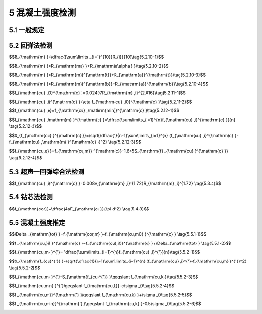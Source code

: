 5 混凝土强度检测
==============================

.. raw:: html

  <h2 id="test111">5 混凝土强度检测</h2>


5.1 一般规定
--------------------------------------  

.. raw:: html

 <p style="text-align:justify "><a href="#id5.1.1"> 5.1.1</a> <span id="id5.1.1"> 检测混凝土结构中混凝土抗压强度，宜采用间接法中的非破损的回弹法或超声一回弹综合法，必要时可采用直接测定抗压强度的微破损钻芯法。</span></p>
 <p style="text-align:justify "><a href="#id5.1.2"> 5.1.2</a> <span id="id5.1.2"> 测区或钻芯位置应布置在混凝土结构的无缺陷、无损伤且具有代表性的部位；当混凝土结构存在缺陷、损伤或性能劣化现象时，检测报告应予以描述。</span></p>
 <p style="text-align:justify "><a href="#id5.1.3"> 5.1.3</a> <span id="id5.1.3"> 在用回弹法或超声一回弹综合法检测混凝土强度时，应按附录 规定的方法预先建立专用或区域的结构混凝土强度与回弹值之间的测强曲线，或结构混凝土强度与回弹值、混凝土声速值之间的测强曲线，计算结构混凝土强度代表值；当无专用或区域的测强曲线时，可采用本规程的测强曲线计算结构混凝土强度代表值。</span></p>

5.2 回弹法检测
--------------------------------------  

.. raw:: html

 <p style="text-align:justify "><a href="#id5.2.1"> 5.2.1</a> <span id="id5.2.1"> 回弹仪检测混凝土强度不得用于表层或内部质量有明显差异的混凝土结构或构件。</span></p>
 <p style="text-align:justify "><a href="#id5.2.2"> 5.2.2</a> <span id="id5.2.2"> 回弹仪的选择应符合下列规定：</span></p>
 <ol>
  <li>标称能量为 2.207J 混凝土回弹仪，适用于混凝土强度范围为（10~60）MPa;</li>
  <li>标称能量为 4.5J 混凝土回弹仪，适用于混凝土强度范围为（50~100）MPa</li>
 </ol>
 <p style="text-align:justify "><a href="#id5.2.3"> 5.2.3</a> <span id="id5.2.3"> 在洛氏硬度HRC为60±2的钢砧上，标称能量为2.207J混凝土回弹仪的率定值应为80±2；标称能量为4.5J混凝土回弹仪的率定值应为88±20。</span></p>
 <p style="text-align:justify "><a href="#id5.2.4"> 5.2.4</a> <span id="id5.2.4"> 弹击拉簧应处于自由状态，在弹击锤与弹击杆碰撞瞬间，弹击锤起跳点应位于指针指示刻度尺的零点处。</span></p>
 <p style="text-align:justify "><a href="#id5.2.5"> 5.2.5</a> <span id="id5.2.5"> 回弹仪使用时的环境温度应为（-4~40）℃。</span></p>
 <p style="text-align:justify "><a href="#id5.2.6"> 5.2.6</a> <span id="id5.2.6"> 回弹仪在检测前后，均应按照附录 进行率定试验，并应符合<a href="#id5.2.3">第5.2.3条</a>和<a href="#id5.2.4">第5.2.4条</a>的规定。</span></p>
 <p style="text-align:justify "><a href="#id5.2.7"> 5.2.7</a> <span id="id5.2.7"> 测区的技术要求应符合下列规定。</span></p>
 <p style="text-align:justify "><a href="#id5.2.7.1"> 5.2.7.1</a> <span id="id5.2.7.1"> 每个样本测区数不应少于 个，相邻两测区的间距不宜大于2 m ，靠近构件端部或施工缝边缘的测区距离构件端部或施工缝边缘不宜大于0.5 m 且不宜小于0.2 m。</span></p>
 <p style="text-align:justify "><a href="#id5.2.7.2"> 5.2.7.2</a> <span id="id5.2.7.2"> 测区宜选在使回弹仪处于水平方向的混凝土浇筑侧面。当不能满足这一要求时，可使回弹仪处于非水平方向的混凝土浇筑侧面、表面或底面。</span></p>
 <p style="text-align:justify "><a href="#id5.2.7.3"> 5.2.7.3</a> <span id="id5.2.7.3"> 每个测区宜选在样本的两个对称或相邻可测试表面上，也可选在一个可测试面上，均匀分布。</span></p>
 <p style="text-align:justify "><a href="#id5.2.7.4"> 5.2.7.4</a> <span id="id5.2.7.4"> 测区的面积不宜大于0.04 m<sup>2</sup> ，并能容纳8个或16个测点，见<a href="#fig5.2.7">图5.2.7</a>。</span></p>
 
  <div align="center"><img id="fig5.2.7" src="./_static/fig/5.2.7.png" alt="Picture" width="400px"></div>
  <p style="color: dimgray;text-align: center;">图 5.2.7 测区和测点示意图<br/>(a ）对测法；（b）平测法</br>1-混凝土表面；2-测区；3-测点</p>
  <script type="text/javascript">var viewer = new Viewer(document.getElementById('fig5.2.7'));</script>
 
 <p style="text-align:justify "><a href="#id5.2.7.5"> 5.2.7.5</a> <span id="id5.2.7.5"> 测区表面应为混凝土原浆面，并应清洁、平整、干燥，不应有疏松层、浮浆、油垢、粉刷层、蜂窝以及麻面等表观缺陷。</span></p>
 <p style="text-align:justify "><a href="#id5.2.7.6"> 5.2.7.6</a> <span id="id5.2.7.6"> 测区应标有清晰的编号，并宜在记录纸上绘制测区布置示意图和描述外观质量情况。</span></p>
 <p style="text-align:justify "><a href="#id5.2.8"> 5.2.8</a> <span id="id5.2.8"> 回弹值测量应符合下列规定。</span></p> 
 <p style="text-align:justify "><a href="#id5.2.8.1"> 5.2.8.1</a> <span id="id5.2.8.1"> 测点宜在测区范围内均匀分布，相邻两测点的净距不宜小于20 mm ；测点距外露钢筋、预埋件的距离不宜小于30 mm。</span></p>
 <p style="text-align:justify "><a href="#id5.2.8.2"> 5.2.8.2</a> <span id="id5.2.8.2"> 测点不应在气孔或外露石子上，同一测点只应弹击一次。</span></p>
 <p style="text-align:justify "><a href="#id5.2.8.3"> 5.2.8.3</a> <span id="id5.2.8.3"> 回弹仪的轴线应始终垂直于结构或构件的混凝土检测面，缓慢均匀施压，不宜用力过猛或冲击，准确读数，快速复位。</span></p>
 <p style="text-align:justify "><a href="#id5.2.8.4"> 5.2.8.4</a> <span id="id5.2.8.4"> 每一测点的回弹值读数应估读至1。</span></p>
 <p style="text-align:justify "><a href="#id5.2.9"> 5.2.9</a> <span id="id5.2.9"> 碳化深度测定应符合下列规定。</span></p>
 <p style="text-align:justify "><a href="#id5.2.9.1"> 5.2.9.1</a> <span id="id5.2.9.1"> 回弹值测量完毕后，应在有代表性的测区上测量碳化深度值，测点数不应少于3个，并分布在不同测区。</span></p>
 <p style="text-align:justify "><a href="#id5.2.9.2"> 5.2.9.2</a> <span id="id5.2.9.2"> 碳化深度值测量，可采用电动冲击锤及钻芯机等工具在测区表面形成直径约15 mm的孔洞，其深度应大于混凝土的碳化深度。孔洞中的粉末和碎屑应清理干净，并不得用水擦洗。</span></p>
 <p style="text-align:justify "><a href="#id5.2.9.3"> 5.2.9.3</a> <span id="id5.2.9.3"> 应采用浓度为1%~2%的盼歌酒精溶液滴在孔洞内壁的边缘处，当已碳化与未碳化界线清晰时，再用深度测量工具测量已碳化与未碳化混凝土交界面处到混凝土表面的垂直距离。测量3次，每次读数应精确至0.25 mm ，取其平均值为一个测点的碳化深度值，并应精确至0.5 mm 。所有测点的碳化值的平均值为该样本每测区的碳化深度值，并应精确至0.5 mm。当碳化深度值极差大于2.0 mm时，应在每一测区测量碳化深度值。</span></p>
 <p style="text-align:justify "><a href="#id5.2.10"> 5.2.10</a> <span id="id5.2.10"> 回弹值计算应符合下列规定。</span></p>
 <p style="text-align:justify "><a href="#id5.2.10.1"> 5.2.10.1</a> <span id="id5.2.10.1"> 测区回弹值应以回弹仪水平方向混凝土浇筑侧面的测试值为基准。</span></p>
 <p style="text-align:justify "><a href="#id5.2.10.2"> 5.2.10.2</a> <span id="id5.2.10.2"> 计算测区回弹代表值时，应从该测区的16个回弹测点值中剔除3个最大值和3个最小值，用其余的10个回弹值按<a href="#ideq5.2.10.1">式(5.2.10-1)</a><span id="ideq5.2.10.1">计算测区回弹代表值。</span></p>


$$R_{\\mathrm{m} }=\\dfrac{{\\sum\\limits _{i=1}^{10}}R_{i}}{10}\\tag{5.2.10-1}$$

.. raw:: html

 <table border="0" style="font-family:times new roman" id="gongshi">
 <tr>
 <td width="50px" align='center' id="eqzs">式中</td>
 <td width="30px" align='left' id="eqzs"><i>R</i><sub>m</sub></td>
 <td width="40px" align='left' id="eqzs">——</td>
 <td id="eqzs">测区回弹代表值，精确至0.1；</td>
 </tr>
 <tr>
 <td id="eqzs"> </td>
 <td id="eqzs"><i>R</i><sub>m</sub></td>
 <td id="eqzs">——</td>
 <td id="eqzs">第<i>i</i>个测点的回弹值。</td>
 </tr>
 </table>
 <p></p>



 <p style="text-align:justify "><a href="#id5.2.10.3"> 5.2.10.3</a> <span id="id5.2.10.3"> 当回弹仪在非水平方向检测混凝土浇筑侧面时，应按<a href="#ideq5.2.10.2">式(5.2.10-2)</a><span id="ideq5.2.10.2">换算成水平方向检测混凝土浇筑侧面回弹代表值。</span></p>


$$R_{\\mathrm{m} }=R_{\\mathrm{ma} }+R_{\\mathrm{a\\alpha } }\\tag{5.2.10-2}$$

.. raw:: html

 <table border="0" style="font-family:times new roman" id="gongshi">
 <tr>
 <td width="50px" align='center' id="eqzs">式中</td>
 <td width="30px" align='left' id="eqzs"><i>R</i><sub>m</sub></td>
 <td width="40px" align='left' id="eqzs">——</td>
 <td id="eqzs">测区回弹代表值，精确至0.1；</td>
 </tr>
 <tr>
 <td id="eqzs"> </td>
 <td id="eqzs"><i>R</i><sub>ma</sub></td>
 <td id="eqzs">——</td>
 <td id="eqzs">非水平方向检测时测区回弹代表值，精确至0.1；</td>
 </tr>
 <tr>
 <td id="eqzs"> </td>
 <td id="eqzs"><i>R</i><sub>aα</sub></td>
 <td id="eqzs">——</td>
 <td id="eqzs">非水平方向检测时回弹值修正值，按附录E的规定采用。</td>
 </tr> 
 </table>
 <p></p>


 <p style="text-align:justify "><a href="#id5.2.10.4"> 5.2.10.4</a> <span id="id5.2.10.4"> 当回弹仪在水平方向检测混凝土浇筑表面和底面时，应按<a href="#ideq5.2.10.3">式(5.2.10-3)</a><span id="ideq5.2.10.3">或<a href="#ideq5.2.10.4">式(5.2.10-4)</a><span id="ideq5.2.10.4">换算成水平方向检测混凝土浇筑侧面回弹代表值。</span></p>
 
 
$$R_{\\mathrm{m} }=R_{\\mathrm{m}}^{\\mathrm{t}}+R_{\\mathrm{a}}^{\\mathrm{t}}\\tag{5.2.10-3}$$

$$R_{\\mathrm{m} }=R_{\\mathrm{m}}^{\\mathrm{b}}+R_{\\mathrm{a}}^{\\mathrm{b}}\\tag{5.2.10-4}$$

.. raw:: html

 <table border="0" style="font-family:times new roman" id="gongshi">
 <tr>
 <td width="50px" align='center' id="eqzs">式中</td>
 <td width="30px" align='left' id="eqzs"><i>R</i><sub>m</sub></td>
 <td width="40px" align='left' id="eqzs">——</td>
 <td id="eqzs">测区回弹代表值，精确至0.1；</td>
 </tr>
 <tr>
 <td id="eqzs"> </td>
 <td id="eqzs"><math xmlns="http://www.w3.org/1998/Math/MathML" ><msubsup><mi>R</mi><mrow><mrow><mi mathvariant="normal">m</mi></mrow></mrow><mrow><mrow><mi mathvariant="normal">t</mi></mrow></mrow></msubsup></math></td>
 <td id="eqzs">——</td>
 <td id="eqzs">水平方向检测混凝土浇筑表面时，测区回弹代表值，精确至0.1；</td>
 </tr>
 <tr>
 <td id="eqzs"> </td>
 <td id="eqzs"><math xmlns="http://www.w3.org/1998/Math/MathML" ><msubsup><mi>R</mi><mrow><mrow><mi mathvariant="normal">a</mi></mrow></mrow><mrow><mrow><mi mathvariant="normal">t</mi></mrow></mrow></msubsup></math></td>
 <td id="eqzs">——</td>
 <td id="eqzs">混凝土浇筑表面回弹值的修正值，按附录E的规定采用；</td>
 </tr> 
 <tr>
 <td id="eqzs"> </td>
 <td id="eqzs"><math xmlns="http://www.w3.org/1998/Math/MathML" ><msubsup><mi>R</mi><mrow><mrow><mi mathvariant="normal">m</mi></mrow></mrow><mrow><mrow><mi mathvariant="normal">b</mi></mrow></mrow></msubsup></math></td>
 <td id="eqzs">——</td>
 <td id="eqzs">水平方向检测混凝土浇筑底面时，测区回弹代表值，精确至 0.1；</td>
 </tr>
 <tr>
 <td id="eqzs"> </td>
 <td id="eqzs"><math xmlns="http://www.w3.org/1998/Math/MathML" ><msubsup><mi>R</mi><mrow><mrow><mi mathvariant="normal">a</mi></mrow></mrow><mrow><mrow><mi mathvariant="normal">b</mi></mrow></mrow></msubsup></math></td>
 <td id="eqzs">——</td>
 <td id="eqzs">混凝土浇筑底面回弹值的修正值，按附录E的规定采用。</td>
 </tr>  
 </table>
 <p></p> 
 
 
 <p style="text-align:justify "><a href="#id5.2.10.5"> 5.2.10.5</a> <span id="id5.2.10.5"> 当测试时回弹仪为非水平方向且测试面为非混凝土的浇筑侧面时，应先按<a href="#ideq5.2.10.2">式(5.2.10-2)</a><span id="ideq5.2.10.2">对回弹值进行角度修正，然后用角度修正后的回弹值按<a href="#ideq5.2.10.3">式(5.2.10-3)</a><span id="ideq5.2.10.3">或<a href="#ideq5.2.10.4">式(5.2.10-4)</a><span id="ideq5.2.10.4">再进行修正。</span></p> 
 <p style="text-align:justify "><a href="#id5.2.11"> 5.2.11</a> <span id="id5.2.11"> 混凝土强度代表值的确定应符合下列规定。</span></p>
 <p style="text-align:justify "><a href="#id5.2.11.1"> 5.2.11.1</a> <span id="id5.2.11.1"> 采用标称能量为2.207J 混凝土回弹仪时，混凝土强度代表值宜按<a href="#ideq5.2.11.1">式(5.2.11-1)</a><span id="ideq5.2.11.1">计算。</span></p>

$$f_{\\mathrm{cu} ,i0}^{\\mathrm{c} }=0.02497R_{\\mathrm{m} ,i}^{2.016}\\tag{5.2.11-1}$$

.. raw:: html

 <table border="0" style="font-family:times new roman" id="gongshi">
 <tr>
 <td width="50px" align='center' id="eqzs">式中</td>
 <td width="30px" align='left' id="eqzs"><math xmlns="http://www.w3.org/1998/Math/MathML" display="block"><msubsup><mi>f</mi><mrow><mrow><mi mathvariant="normal">c</mi><mi mathvariant="normal">u</mi><mo>,</mo><mi mathvariant="normal">i0</mi></mrow></mrow><mrow><mrow><mi mathvariant="normal">c</mi></mrow></mrow></msubsup></math></td>
 <td width="40px" align='left' id="eqzs">——</td>
 <td id="eqzs">第<i>i</i>测区混凝土强度代表值（MPa），精确至0.1 MPa；</td>
 </tr>
 <tr>
 <td id="eqzs"> </td>
 <td id="eqzs"><i>R</i><sub>m,i</sub></td>
 <td id="eqzs">——</td>
 <td id="eqzs">第<i>i</i>测区回弹代表值，精确至 0.1。</td>
 </tr>  
 </table>
 <p></p> 


 <p style="text-align:justify "><a href="#id5.2.11.2"> 5.2.11.2</a> <span id="id5.2.11.2"> 采用标称能量为2.207J混凝土回弹仪检测，当混凝土的碳化深度大于或等1.0 mm时，应按<a href="#ideq5.2.11.2">式(5.2.11-2)</a><span id="ideq5.2.11.2">进行混凝土强度代表值的碳化因素修正。</span></p> 

$$f_{\\mathrm{cu} ,i}^{\\mathrm{c} }=\\eta f_{\\mathrm{cu} ,i0}^{\\mathrm{c} }\\tag{5.2.11-2}$$

.. raw:: html

 <table border="0" style="font-family:times new roman" id="gongshi">
 <tr>
 <td width="50px" align='center' id="eqzs">式中</td>
 <td width="30px" align='left' id="eqzs"><math xmlns="http://www.w3.org/1998/Math/MathML" display="block"><msubsup><mi>f</mi><mrow><mrow><mi mathvariant="normal">c</mi><mi mathvariant="normal">u</mi><mo>,</mo><mi mathvariant="normal">i</mi></mrow></mrow><mrow><mrow><mi mathvariant="normal">c</mi></mrow></mrow></msubsup></math></td>
 <td width="40px" align='left' id="eqzs">——</td>
 <td id="eqzs">第<i>i</i>测区混凝土强度代表值（MPa），精确至0.1 MPa；</td>
 </tr>
 <tr>
 <td id="eqzs"> </td>
 <td id="eqzs"><i>η</i></td>
 <td id="eqzs">——</td>
 <td id="eqzs">碳化深度因素修正回弹法检测混凝土强度代表值的系数，按<a href="#B5.2.11">表5.2.11</a>规定采用。</td>
 </tr>  
 </table>
 <p></p> 

.. raw:: html

      <style>
     #biaoge {
         border: 2px solid black;
         border-collapse: collapse;
         margin-bottom:1px;
        
      }
      th, td {
         padding-top: 5px;
         padding-bottom:5px;
         padding-left:5px;
         padding-right:5px;
         border: 1px solid black;
         
      }
      #eqzs {
         border: 0px;
      }
      #dhbg {
        vertical-align: middle;
      }
     </style>

		<table id="biaoge" style="font-family:times new roman">

         <caption style="caption-side:top;text-align: center;color:black" ><b style="text-align:center"> <div id="B5.2.11">表5.2.11  η 值</b></caption>	
              
		    <tr>
		      <td  align="center" rowspan="2" id="dhbg" width="240px">构件</td>
				  <td  align="center" colspan="6">碳化深度（mm)</td>
          <!-- <td></td> -->
		      <!-- <td></td> -->
				  <!-- <td></td> -->
          <!-- <td></td> -->
				  <!-- <td></td> --> 
		    </tr>
		    <tr>
		      <!-- <td></td> -->
		      <td align="center"   id="dhbg"  width="110px" >1.0</td>
				  <td align="center"   id="dhbg"  width="110px" >2.0</td>
          <td align="center"   id="dhbg"  width="110px" >3.0</td>
          <td align="center"   id="dhbg"  width="110px" >4.0</td>
          <td align="center"   id="dhbg"  width="110px" >5.0</td>
          <td align="center"   id="dhbg"  width="110px" >≥6.0</td>  
		    </tr>
		    <tr>
		      <td align="center"   id="dhbg" >20.0~29.9</td>
		      <td align="center"   id="dhbg" >0.94</td>
				  <td align="center"   id="dhbg" >0.88</td>
          <td align="center"   id="dhbg" >0.82</td>
          <td align="center"   id="dhbg" >0.75</td>
          <td align="center"   id="dhbg" >0.73</td>
          <td align="center"   id="dhbg" >0.65</td>  
		    </tr>
		    <tr>
		      <td align="center"   id="dhbg" >30.0~39.9</td>
		      <td align="center"   id="dhbg" >0.93</td>
				  <td align="center"   id="dhbg" >0.86</td>
          <td align="center"   id="dhbg" >0.8</td>
          <td align="center"   id="dhbg" >0.73</td>
          <td align="center"   id="dhbg" >0.68</td>
          <td align="center"   id="dhbg" >0.6</td>  
		    </tr>
		    <tr>
		      <td align="center"   id="dhbg" >40.0~50.0</td>
		      <td align="center"   id="dhbg" >0.92</td>
				  <td align="center"   id="dhbg" >0.84</td>
          <td align="center"   id="dhbg" >0.78</td>
          <td align="center"   id="dhbg" >0.71</td>
          <td align="center"   id="dhbg" >0.65</td>
          <td align="center"   id="dhbg" >0.58</td>  
		    </tr>
		    <tr>
		      <td align="center"   id="dhbg" >10.0~19.9</td>
		      <td align="center"   id="dhbg" >0.95</td>
				  <td align="center"   id="dhbg" >0.9</td>
          <td align="center"   id="dhbg" >0.85</td>
          <td align="center"   id="dhbg" >0.8</td>
          <td align="center"   id="dhbg" >0.75</td>
          <td align="center"   id="dhbg" >0.7</td>  
		    </tr>
			
		</table>
 <p style="text-indent:2em;" ><font size="2">注：当碳化深度修约至0.5 mm的奇数倍时，应采用内插法查表。</font></p>
 <p style="text-align:justify "><a href="#id5.2.12"> 5.2.12</a> <span id="id5.2.12"> 混凝土强度推定值的确定应符合下列规定。</span></p>
 <p style="text-align:justify "><a href="#id5.2.12.1"> 5.2.12.1</a> <span id="id5.2.12.1"> 当检验批或单个样本的测区总数少于10个时，混凝土强度推定值应按<a href="#ideq5.2.12.1">式(5.2.12-1)</a><span id="ideq5.2.12.1">计算。</span></p>

$$f_{\\mathrm{cu} ,e}=f_{\\mathrm{cu} ,\\mathrm{min}}^{\\mathrm{c} }\\tag{5.2.12-1}$$

.. raw:: html

 <table border="0" style="font-family:times new roman" id="gongshi">
 <tr>
 <td width="50px" align='center' id="eqzs">式中</td>
 <td width="30px" align='left' id="eqzs"><math xmlns="http://www.w3.org/1998/Math/MathML" ><msub><mi>f</mi><mrow><mrow><mi mathvariant="normal">c</mi><mi mathvariant="normal">u</mi><mo>,</mo><mi mathvariant="normal">e</mi></mrow></mrow></msub></math></td>
 <td width="40px" align='left' id="eqzs">——</td>
 <td id="eqzs">检验批或单个样本混凝土强度推定值（MPa），精确至0.1 MPa；</td>
 </tr>
 <tr>
 <td id="eqzs"> </td>
 <td id="eqzs"><math xmlns="http://www.w3.org/1998/Math/MathML" ><msubsup><mi>f</mi><mrow><mrow><mi mathvariant="normal">c</mi><mi mathvariant="normal">u</mi><mo>,</mo><mi mathvariant="normal">m</mi><mi mathvariant="normal">i</mi><mi mathvariant="normal">n</mi></mrow></mrow><mrow><mrow><mi mathvariant="normal">c</mi></mrow></mrow></msubsup></math></td>
 <td id="eqzs">——</td>
 <td id="eqzs">混凝土强度代表值的最小值（MPa），精确至0.1 MPa。</td>
 </tr>  
 </table>
 <p></p> 


 <p style="text-align:justify "><a href="#id5.2.12.2"> 5.2.12.2</a> <span id="id5.2.12.2"> 当检验批或单个样本的测区总数不少于10个时，混凝土强度推定值应按下列公式计算：</span></p>

$$f_{\\mathrm{cu} ,\\mathrm{m} }^{\\mathrm{c} }=\\dfrac{\\sum\\limits_{i=1}^{n}f_{\\mathrm{cu} ,i}^{\\mathrm{c} }}{n} \\tag{5.2.12-2}$$

$$S_{f_{\\mathrm{cu} }^{\\mathrm{c} }}=\\sqrt{\\dfrac{1}{n-1}\\sum\\limits_{i=1}^{n} (f_{\\mathrm{cu} ,i}^{\\mathrm{c} }-f_{\\mathrm{cu} ,\\mathrm{m} }^{\\mathrm{c} })^2}  \\tag{5.2.12-3}$$

$$f_{\\mathrm{cu,e} }=f_{\\mathrm{cu,m}} ^{\\mathrm{c}}-1.645S_{\\mathrm{f} _{\\mathrm{cu} }^{\\mathrm{c} }}  \\tag{5.2.12-4}$$

.. raw:: html

 <table border="0" style="font-family:times new roman" id="gongshi">
 <tr>
 <td width="50px" align='center' id="eqzs">式中</td>
 <td width="30px" align='left' id="eqzs"><math xmlns="http://www.w3.org/1998/Math/MathML" ><msubsup><mi>f</mi><mrow><mrow><mi mathvariant="normal">c</mi><mi mathvariant="normal">u</mi><mo>,</mo><mi mathvariant="normal">m</mi></mrow></mrow><mrow><mrow><mi mathvariant="normal">c</mi></mrow></mrow></msubsup></math></td>
 <td width="40px" align='left' id="eqzs">——</td>
 <td id="eqzs">混凝土强度代表值的平均值（MPa），精确至0.1 MPa；</td>
 </tr>
 <tr>
 <td id="eqzs"> </td>
 <td id="eqzs"><i>n</i></td>
 <td id="eqzs">——</td>
 <td id="eqzs">测区数量（个）；</td>
 </tr> 
 <tr>
 <td id="eqzs"> </td>
 <td id="eqzs"><math xmlns="http://www.w3.org/1998/Math/MathML" display="block"><msubsup><mi>f</mi><mrow><mrow><mi mathvariant="normal">c</mi><mi mathvariant="normal">u</mi><mo>,</mo><mi mathvariant="normal">i</mi></mrow></mrow><mrow><mrow><mi mathvariant="normal">c</mi></mrow></mrow></msubsup></math></td>
 <td id="eqzs">——</td>
 <td id="eqzs">第<i>i</i>测区混凝土强度代表值（MPa），精确至0.1 MPa；</td>
 </tr>   
 <tr>
 <td id="eqzs"> </td>
 <td id="eqzs"><math xmlns="http://www.w3.org/1998/Math/MathML" ><msub><mi>S</mi><mrow><msubsup><mrow><mi mathvariant="normal">f</mi></mrow><mrow><mi mathvariant="normal">c</mi><mi mathvariant="normal">u</mi></mrow><mrow><mrow><mi mathvariant="normal">c</mi></mrow></mrow></msubsup></mrow></msub></math></td>
 <td id="eqzs">——</td>
 <td id="eqzs">混凝土强度代表值的标准差（MPa），精确至0.01 MPa ，取值不小于<i>σ</i><sub>0</sub>-2.0(MPa);；</td>
 </tr>
 <tr>
 <td id="eqzs"> </td>
 <td id="eqzs"><math xmlns="http://www.w3.org/1998/Math/MathML" ><msub><mi>f</mi><mrow><mrow><mi mathvariant="normal">c</mi><mi mathvariant="normal">u</mi><mo>,</mo><mi mathvariant="normal">e</mi></mrow></mrow></msub></math></td>
 <td id="eqzs">——</td>
 <td id="eqzs">检验批或单个样本混凝土强度推定值（MPa），精确至0.1 MPa。</td>
 </tr>
 </table>
 <p></p> 


 <p style="text-align:justify "><a href="#id5.2.12.3"> 5.2.12.3</a> <span id="id5.2.12.3"> 当测区混凝土强度代表值中出现小于10.0 MPa 时，混凝土强度推定值应小于10.0 MPa。</span></p>


5.3 超声一回弹综合法检测
--------------------------------------  

.. raw:: html

 <p style="text-align:justify "><a href="#id5.3.1"> 5.3.1</a> <span id="id5.3.1"> 超声一回弹综合法应用超声波检测仪和回弹仪，在所测样本的同一测区内，测得混凝土声速代表值和回弹代表值，推定混凝土强度。</span></p>
 <p style="text-align:justify "><a href="#id5.3.2"> 5.3.2</a> <span id="id5.3.2"> 超声一回弹综合法不宜用于检测因冻害、化学腐蚀及火灾等造成混凝土表面损伤和经超声波法检测判定混凝土均匀性不合格的混凝土。</span></p>
 <p style="text-align:justify "><a href="#id5.3.3"> 5.3.3</a> <span id="id5.3.3"> 测试步骤应符合下列规定。</span></p>
 <p style="text-align:justify "><a href="#id5.3.3.1"> 5.3.3.1</a> <span id="id5.3.3.1"> 测区应在检测均匀性合格的样本上选取。</span></p>
 <p style="text-align:justify "><a href="#id5.3.3.2"> 5.3.3.2</a> <span id="id5.3.3.2"> 测区表面应符合第 4. 1. 条的规定。</span></p>
 <p style="text-align:justify "><a href="#id5.3.3.3"> 5.3.3.3</a> <span id="id5.3.3.3"> 每个样本不应少于 个测区，测区宜布置在样本混凝土的浇筑侧面，测区宜选在样本的两个对称或相邻可测试表面上，均匀分布，相邻测区间距不宜大于2 m ，对测时测区面积宜为0.04 m<sup>2</sup> ，每个测区包括4个超声波测点和16个回弹值测点，见<a href="#fig5.3.3">图5.3.3</a>。</span></p>

   <div align="center"><img id="fig5.3.3" src="./_static/fig/5.3.3.png" alt="Picture" width="400px"></div>
  <p style="color: dimgray;text-align: center;">图 5.3.3 超声一回弹测点对测法布置示意图<br/>1-侧混凝土表面；2-测区；3-回弹测点；4-超声波测点</p>
  <script type="text/javascript">var viewer = new Viewer(document.getElementById('fig5.3.3'));</script>


 <p style="text-align:justify "><a href="#id5.3.3.4"> 5.3.3.4</a> <span id="id5.3.3.4"> 对每一测区，应先进行回弹测试，后进行超声测试。</span></p>
 <p style="text-align:justify "><a href="#id5.3.3.5"> 5.3.3.5</a> <span id="id5.3.3.5"> 同一测区声速代表值和回弹代表值应满足下列要求：</span></p>
  <ol>
  <li> 按第5.2节的要求进行回弹测试；</li>
  <li> 按第4.2节的要求进行超声测试；</li>
  <li> 4个超声波测点的声速平均值为该测区声速代表值；</li>
  <li> 回弹代表值按第5.2.10条规定的方法求得。</li>      
 </ol>

 <p style="text-align:justify "><a href="#id5.3.3.6"> 5.3.3.6</a> <span id="id5.3.3.6"> 计算样本混凝土强度时，非同一测区内的回弹值和声速值不得混用。</span></p>
 <p style="text-align:justify "><a href="#id5.3.4"> 5.3.4</a> <span id="id5.3.4"> 混凝土强度代表值的确定应符合下列规定。</span></p>
 <p style="text-align:justify "><a href="#id5.3.4.1"> 5.3.4.1</a> <span id="id5.3.4.1"> 采用标称能量为2.207J混凝土回弹仪时，混凝土强度代表值宜按<a href="#ideq5.3.4">式(5.3.4)</a><span id="ideq5.3.4">计算。</span></p>

$$f_{\\mathrm{cu} ,i}^{\\mathrm{c} }=0.008v_{\\mathrm{m} ,i}^{1.72}R_{\\mathrm{m} ,i}^{1.72} \\tag{5.3.4}$$



.. raw:: html

 <table border="0" style="font-family:times new roman" id="gongshi">
 <tr>
 <td width="50px" align='center' id="eqzs">式中</td>
 <td width="30px" align='left' id="eqzs"><math xmlns="http://www.w3.org/1998/Math/MathML"><msubsup><mi>f</mi><mrow><mrow><mi mathvariant="normal">c</mi><mi mathvariant="normal">u</mi></mrow><mo>,</mo><mi>i</mi></mrow><mrow><mrow><mi mathvariant="normal">c</mi></mrow></mrow></msubsup></math></td>
 <td width="40px" align='left' id="eqzs">——</td>
 <td id="eqzs">第<i>i</i>测区混凝土强度代表值（MPa），精确至0.1 MPa；</td>
 </tr>
 <tr>
 <td id="eqzs"> </td>
 <td id="eqzs"><i>v</i><sub>m,i</sub></td>
 <td id="eqzs">——</td>
 <td id="eqzs">第<i>i</i>测区超声波声速代表值（km/s），精确至0.01 km/s；</td>
 </tr>
 <tr>
 <td id="eqzs"> </td>
 <td id="eqzs"><i>R</i></td>
 <td id="eqzs">——</td>
 <td id="eqzs">第<i>i</i>测区回弹代表值，精确至0.1。</td>
 </tr> 
 </table>
 <p></p>


 <p style="text-align:justify "><a href="#id5.3.5"> 5.3.5</a> <span id="id5.3.5"> 混凝土强度推定值的确定应符合第 5.2.12 条的规定。</span></p>


5.4 钻芯法检测
--------------------------------------  

.. raw:: html

 <p style="text-align:justify "><a href="#id5.4.1"> 5.4.1</a> <span id="id5.4.1"> 钻芯法检测混凝土强度应通过在所测样本上钻取、混凝土芯样试件，直接测定混凝土抗压强度。</span></p>
 <p style="text-align:justify "><a href="#id5.4.2"> 5.4.2</a> <span id="id5.4.2"> 钻芯法采用的主要设备应符合下列规定。</span></p>
 <p style="text-align:justify "><a href="#id5.4.2.1"> 5.4.2.1</a> <span id="id5.4.2.1"> 钻芯机应具有足够的刚度、操作灵活、固定和移动方便，并有水冷却系统。钻芯机的维护可参照附录F的规定执行。</span></p>
 <p style="text-align:justify "><a href="#id5.4.2.2"> 5.4.2.2</a> <span id="id5.4.2.2"> 钻取芯样宜采用金刚石或人造金刚石薄壁钻头。钻头胎体应无肉眼可见的裂缝、缺边、少角、倾斜及喇叭口变形。钻头胎体对刚体的同心度偏差不应大于0.3 mm, 钻头的径向跳动不应大于1.5 mm ，钻头直径不宜小于粗骨料最大粒径的 倍。</span></p>
 <p style="text-align:justify "><a href="#id5.4.2.3"> 5.4.2.3</a> <span id="id5.4.2.3"> 锯切芯样宜选用双片自动式岩石切割机。切割机应具有冷却系统和牢固夹紧芯样的装置，配套使用的人造金刚石圆锯片有足够的刚度。</span></p>
 <p style="text-align:justify "><a href="#id5.4.2.4"> 5.4.2.4</a> <span id="id5.4.2.4"> 芯样宜用磨平机进行芯样端面加工，除应保证芯样的端面平整外，尚应保证芯样端面与芯样轴线垂直。</span></p>
 <p style="text-align:justify "><a href="#id5.4.2.5"> 5.4.2.5</a> <span id="id5.4.2.5"> 探测钢筋位置的仪器，应适用于现场操作，探测深度不应小于钢筋保护层厚度，探测位置的偏差不应大于±5 mm。</span></p> 
 <p style="text-align:justify "><a href="#id5.4.3"> 5.4.3</a> <span id="id5.4.3"> 芯样的钻取宜符合下列规定。</span></p>
 <p style="text-align:justify "><a href="#id5.4.3.1"> 5.4.3.1</a> <span id="id5.4.3.1"> 芯样宜在下列部位钻取：</span></p>
 <ol>
  <li>受力较小的部位；</li>
  <li>便于钻芯机安放与操作的部位；</li>
  <li>避开主筋、预埋件和管线的部位。</li>        
 </ol>
 <p style="text-align:justify "><a href="#id5.4.3.2"> 5.4.3.2</a> <span id="id5.4.3.2"> 钻取芯样宜按照附录F规定的步骤进行。</span></p>
 <p style="text-align:justify "><a href="#id5.4.3.3"> 5.4.3.3</a> <span id="id5.4.3.3"> 芯样钻取完毕后，应取出芯样，并应进行标记。芯样应用塑料制品包好或使用其他适当方法保护且运至试验室。</span></p>
 <p style="text-align:justify "><a href="#id5.4.3.4"> 5.4.3.4</a> <span id="id5.4.3.4"> 钻芯后留下的孔洞应及时进行修补。</span></p>
 <p style="text-align:justify "><a href="#id5.4.3.5"> 5.4.3.5</a> <span id="id5.4.3.5"> 钻芯操作应遵守国家有关安全生产和劳动保护的规定，并应遵守钻芯现场安全生产的有关规定。</span></p>
 <p style="text-align:justify "><a href="#id5.4.4"> 5.4.4</a> <span id="id5.4.4"> 芯样试件的加工应符合下列规定。</span></p>
 <p style="text-align:justify "><a href="#id5.4.4.1"> 5.4.4.1</a> <span id="id5.4.4.1"> 芯样试件的高度与直径之比宜为1.00。标准芯样试件宜为直径100 mm的混凝土圆柱体试件。</span></p>
 <p style="text-align:justify "><a href="#id5.4.4.2"> 5.4.4.2</a> <span id="id5.4.4.2"> 芯样试件内不宜含有钢筋，不能满足要求时，芯样试件应满足下列要求：</span></p>
  <ol>
  <li>标准芯样试件可含一根直径不大于22 mm的钢筋或二根直径小于10 mm的钢筋；</li>
  <li>直径小于100 mm的芯样试件最多可含一根直径小于10 mm的钢筋；</li>
  <li>芯样内的钢筋与芯样试件的轴线基本垂直并离开端面10 mm以上。</li>        
 </ol>
 <p style="text-align:justify "><a href="#id5.4.4.3"> 5.4.4.3</a> <span id="id5.4.4.3"> 锯切后的芯样试件上下两个端面宜用磨平机磨平。端面处理完毕的芯样试件应放至（20±2）℃的水中养护至试验龄期且48 h以上。</span></p>
 <p style="text-align:justify "><a href="#id5.4.4.4"> 5.4.4.4</a> <span id="id5.4.4.4"> 芯样试件尺寸的测量应符合下列规定：</span></p>
 <ol>
  <li>用游标卡尺测量芯样试件中部相互垂直的两个位置上的直径，取测量的算术平均值作为芯样试件的直径，精确至0.5 mm；</li>
  <li>用钢板尺测量与芯样试件轴线平行的两条母线的高度，取测量的算术平均值作为芯样试件的高度，精确至1.0 mm；</li>
  <li>用游标量角器测量芯样试件两个端面与母线的夹角，垂直度精确至0.1°；</li>     
  <li>用钢板尺或角尺紧靠在芯样试件端面上，再用塞尺测量钢板尺或角尺与芯样试件端面之间的缝隙确定平整度。</li>
 </ol>
 <p style="text-align:justify "><a href="#id5.4.4.5"> 5.4.4.5</a> <span id="id5.4.4.5"> 芯样试件尺寸偏差及外观质量应满足下列要求：</span></p>
 <ol>
  <li>芯样试件的实际高径比范围为0.95~1.05；</li>
  <li>直径100 mm芯样试件的直径允许偏差为±5 mm；</li>
  <li>沿芯样试件高度与其相垂直断面的任一直径与平均直径相差不大于2 mm;</li>     
  <li>芯样试件端面的不平整度在100 mm 长度内不大于0.1 mm；</li>
  <li>芯样试件端面与轴线的垂直度范围为（89~91）°；</li>
  <li>芯样没有裂缝或其他较大缺陷。</li>        
 </ol>
 <p style="text-align:justify "><a href="#id5.4.5"> 5.4.5</a> <span id="id5.4.5"> 按检测批进行检测时，在抽取的每个样本上至少应钻取一组芯样试件，每组芯样试件的直径和数量应符合<a href="#B5.4.5">表5.4.5</a>的规定。</span></p>
 
.. raw:: html

      <style>
     #biaoge {
         border: 2px solid black;
         border-collapse: collapse;
         margin-bottom:1px;
        
      }
      th, td {
         padding-top: 5px;
         padding-bottom:5px;
         padding-left:5px;
         padding-right:5px;
         border: 1px solid black;
         
      }
      #eqzs {
         border: 0px;
      }
      #dhbg {
        vertical-align: middle;
      }
     </style>

		<table id="biaoge" style="font-family:times new roman">

         <caption style="caption-side:top;text-align: center;color:black" ><b style="text-align:center"> <div id="B5.4.5">表5.4.5 单组芯样试件数量</b></caption>	
              
		    <tr>
		     <td  align="center" width="225px" id="dhbg">芯样直径（mm）</td>
         <td  align="center" width="225px" id="dhbg">100</td>
         <td  align="center" width="225px" id="dhbg">75~65</td>
         <td  align="center" width="225px" id="dhbg">60~50</td>
		    </tr>
		    <tr>
         <td align="center" >数量（个）</td>
         <td align="center" >1</td>
         <td align="center" >3</td>
         <td align="center" >5</td>         
		    </tr>
		</table>
  <p></p>  
 
 <p style="text-align:justify "><a href="#id5.4.6"> 5.4.6</a> <span id="id5.4.6"> 抗压强度试验应符合现行行业标准《水运工程混凝土试验规程》（JTJ 270）的有关规定。</span></p>
 <p style="text-align:justify "><a href="#id5.4.7"> 5.4.7</a> <span id="id5.4.7"> 检查破型后的芯样状态，当出现下列情况之一时，应剔除该芯样试件的试验结果：</span></p>

  <ol>
  <li>含有大于芯样直径1/2倍粒径的粗骨料；</li>
  <li>含有蜂窝和孔洞等缺陷；</li>
  <li>试件侧面出现斜向裂缝。</li>        
 </ol>

 <p style="text-align:justify "><a href="#id5.4.8"> 5.4.8</a> <span id="id5.4.8"> 抗压强度测试值应按<a href="#ideq5.4.8">式(5.4.8)</a><span id="ideq5.4.8">计算。</span></p>

$$f_{\\mathrm{cor}}=\\dfrac{4aF_{\\mathrm{c} }}{\\pi d^2} \\tag{5.4.8}$$

.. raw:: html

 <table border="0" style="font-family:times new roman" id="gongshi">
 <tr>
 <td width="50px" align='center' id="eqzs">式中</td>
 <td width="30px" align='left' id="eqzs"><i>f</i><sub>cor</sub></td>
 <td width="40px" align='left' id="eqzs">——</td>
 <td id="eqzs">样试件的抗压强度值（MPa），精确至0.1 MPa；</td>
 </tr>
 <tr>
 <td id="eqzs"> </td>
 <td id="eqzs"><i>a</i></td>
 <td id="eqzs">——</td>
 <td id="eqzs">系数，当芯样为标准芯样时，<i>a</i>=1；当芯样直径小于100 mm 时，<i>a</i>=1.12；</td>
 </tr>
 <tr>
 <td id="eqzs"> </td>
 <td id="eqzs"><i>F</i><sub>c</sub></td>
 <td id="eqzs">——</td>
 <td id="eqzs">芯样试件的抗压试验所测得的最大压力（kN），精确至1 kN；</td>
 </tr> 
 <tr>
 <td id="eqzs"> </td>
 <td id="eqzs"><i>d</i></td>
 <td id="eqzs">——</td>
 <td id="eqzs">芯样直径（mm），精确至0.5 mm。</td>
 </tr>  
 </table>
 <p></p>

 <p style="text-align:justify "><a href="#id5.4.9"> 5.4.9</a> <span id="id5.4.9"> 单组芯样混凝土强度代表值应按下列方法确定。</span></p>
 <p style="text-align:justify "><a href="#id5.4.9.1"> 5.4.9.1</a> <span id="id5.4.9.1"> 芯样直径100 mm的1个芯样，其测试值应为芯样混凝土强度代表值。</span></p> 
 <p style="text-align:justify "><a href="#id5.4.9.2"> 5.4.9.2</a> <span id="id5.4.9.2">芯样直径（75~65）mm的3个芯样，其芯样混凝土强度代表值应按下列方法确定：</span></p> 
 <ol>
  <li>以3个试件抗压强度测试值的算术平均值为芯样混凝土强度代表值；</li>
  <li>当3个试件抗压强度测试值中出现的最大值或最小值与中间值相差超过15%时，取中间值为芯样混凝土强度代表值；</li>
  <li>当3个试件抗压强度中出现的最大值和最小值与中间值相差均超过15%时，该组数据无效。</li>    
 </ol>
 <p style="text-align:justify "><a href="#id5.4.9.3"> 5.4.9.3</a> <span id="id5.4.9.3">芯样直径（60~50）mm的5个芯样，其芯样混凝土强度代表值应按下列步骤确定：</span></p>   
 <ol>
  <li>按附录G个试件抗压强度测试值进行异常数据的判别和处理；</li>
  <li>当无异常值时，以5个试件抗压强度测试值的算术平均值为芯样混凝土强度代表值；</li>
  <li>当异常值不多于2个时，以剩余试件抗压强度测试值的算术平均值为芯样强度代表值。</li>    
 </ol>
 <p style="text-align:justify "><a href="#id5.4.10"> 5.4.10</a> <span id="id5.4.10"> 当对单个样本检测时，在单个样本上钻取的芯样试件数量应至少是<a href="#B5.4.5">表5.4.5</a>规定数量的3倍，并取得单组芯样强度代表值。</span></p>

5.5 混凝土强度推定
--------------------------------------  

.. raw:: html

 <p style="text-align:justify "><a href="#id5.5.1"> 5.5.1</a> <span id="id5.5.1"> 回弹法或超声一回弹综合法检测混凝土强度的判定应符合下列规定。</span></p>
 <p style="text-align:justify "><a href="#id5.5.1.1"> 5.5.1.1</a> <span id="id5.5.1.1">以混凝土强度推定值进行合格评定，当推定值大于混凝土设计强度等级标准值时，可判为合格，反之，初步判为不合格。</span></p>
 <p style="text-align:justify "><a href="#id5.5.1.2"> 5.5.1.2</a> <span id="id5.5.1.2">按检测批检测时，当该批样本出现以下情况之一时，则该批样本应全部按单个样本检测和判定：</span></p>
  <ol>
  <li>当该批样本<math xmlns="http://www.w3.org/1998/Math/MathML"><msubsup><mi>f</mi><mrow><mrow><mi mathvariant="normal">c</mi><mi mathvariant="normal">u</mi><mo>,</mo><mi mathvariant="normal">m</mi></mrow></mrow><mrow><mrow><mi mathvariant="normal">c</mi></mrow></mrow></msubsup></math>小于25 MPa、<math xmlns="http://www.w3.org/1998/Math/MathML" ><msub><mi>S</mi><mrow><mrow><msubsup><mi mathvariant="normal">f</mi><mrow><mi mathvariant="normal">c</mi><mi mathvariant="normal">u</mi></mrow><mrow><mi mathvariant="normal">c</mi></mrow></msubsup></mrow></mrow></msub></math>大于4.5 MPa时；</li>
  <li>当该批样本<math xmlns="http://www.w3.org/1998/Math/MathML"><msubsup><mi>f</mi><mrow><mrow><mi mathvariant="normal">c</mi><mi mathvariant="normal">u</mi><mo>,</mo><mi mathvariant="normal">m</mi></mrow></mrow><mrow><mrow><mi mathvariant="normal">c</mi></mrow></mrow></msubsup></math>不小于25 MPa、<math xmlns="http://www.w3.org/1998/Math/MathML" ><msub><mi>S</mi><mrow><mrow><msubsup><mi mathvariant="normal">f</mi><mrow><mi mathvariant="normal">c</mi><mi mathvariant="normal">u</mi></mrow><mrow><mi mathvariant="normal">c</mi></mrow></msubsup></mrow></mrow></msub></math>大于5.5 MPa时。</li>
 </ol>
 <p style="text-align:justify "><a href="#id5.5.1.3"> 5.5.1.3</a> <span id="id5.5.1.3"> 当检测批被初步判定为不合格时，应以钻芯法进行修正。</span></p>
 <p style="text-align:justify "><a href="#id5.5.1.4"> 5.5.1.4</a> <span id="id5.5.1.4"> 芯样试件的数量和钻芯位置应满足下列要求：</span></p>
  <ol>
  <li>芯样采用回弹法或超声一回弹综合法检测的样本测区中随机抽取，钻芯位置与回弹法或超声一回弹综合法检测的样本测区重合；</li>  
  <li>芯样试件数量不少于<a href="#B5.4.5">表5.4.5</a>规定数量的6倍；</li>
  <li>按第5.4节的有关规定测得单组芯样试件的强度代表值；</li> 
  <li>按附录G对单组芯样试件强度代表值进行异常数据的判别和处理；</li>
  <li>单组芯样试件强度代表值的算术平均值作为钻芯法检测样本修正强度的平均值。</li>
 </ol>


 <p style="text-align:justify "><a href="#id5.5.1.5"> 5.5.1.5</a> <span id="id5.5.1.5"> 总体修正量和修正的混凝土强度代表值可分别按<a href="#ideq5.5.1.1">式(5.5.1-1)</a><span id="ideq5.5.1.1">和<a href="#ideq5.5.1.2">式(5.5.1-2)</a><span id="ideq5.5.1.2"> 计算。</span></p>

$$\\Delta _{\\mathrm{tot} }=f_{\\mathrm{cor,m} }-f_{\\mathrm{cu,m0} }^{\\mathrm{c} } \\tag{5.5.1-1}$$

$$f _{\\mathrm{cu,}i1 }^{\\mathrm{c} }=f_{\\mathrm{cu},i0}^{\\mathrm{c} }+\\Delta_{\\mathrm{tot} } \\tag{5.5.1-2}$$


.. raw:: html

 <table border="0" style="font-family:times new roman" id="gongshi">
 <tr>
 <td width="50px" align='center' id="eqzs">式中</td>
 <td width="30px" align='right'  id="eqzs"><i>Δ</i><sub>tot</sub></td>
 <td width="40px" align='left' id="eqzs">——</td>
 <td id="eqzs">总体修正量（MPa），精确至0.1 MPa；</td>
 </tr>
 <tr>
 <td id="eqzs"> </td>
 <td id="eqzs" align='right' ><i>f</i><sub>cor,m</sub></td>
 <td id="eqzs">——</td>
 <td id="eqzs">钻芯法测得样本修正强度的平均值（MPa），精确至0.1 MPa；</td>
 </tr>
 <tr>
 <td id="eqzs"> </td>
 <td id="eqzs" align='right' ><math xmlns="http://www.w3.org/1998/Math/MathML" ><msubsup><mi>f</mi><mrow><mrow><mi mathvariant="normal">c</mi><mi mathvariant="normal">u</mi><mo>,</mo><mi mathvariant="normal">m</mi><mn>0</mn></mrow></mrow><mrow><mrow><mi mathvariant="normal">c</mi></mrow></mrow></msubsup></math></td>
 <td id="eqzs">——</td>
 <td id="eqzs">被修正方法检测得到的样本修正强度代表值的平均值（MPa），精确至0.1 MPa；</td>
 </tr>
 <tr>
 <td id="eqzs"> </td>
 <td id="eqzs" align='right' ><math xmlns="http://www.w3.org/1998/Math/MathML" ><msubsup><mi>f</mi><mrow><mrow><mi mathvariant="normal">c</mi><mi mathvariant="normal">u</mi><mo>,</mo></mrow><mi>i</mi><mn>1</mn></mrow><mrow><mrow><mi mathvariant="normal">c</mi></mrow></mrow></msubsup></math></td>
 <td id="eqzs">——</td>
 <td id="eqzs">修正后测区混凝土强度代表值（MPa），精确至0.1 MPa；</td>
 </tr>
 <tr>
 <td id="eqzs"> </td>
 <td id="eqzs" align='right' ><math xmlns="http://www.w3.org/1998/Math/MathML" display="block"><msubsup><mi>f</mi><mrow><mrow><mi mathvariant="normal">c</mi><mi mathvariant="normal">u</mi><mo>,</mo></mrow><mi>i</mi><mn>0</mn></mrow><mrow><mrow><mi mathvariant="normal">c</mi></mrow></mrow></msubsup></math></td>
 <td id="eqzs">——</td>
 <td id="eqzs">修正前测区混凝土强度代表值（MPa），精确至0.1 MPa。</td>
 </tr> 
 </table>
 <p></p>




 <p style="text-align:justify "><a href="#id5.5.1.6"> 5.5.1.6</a> <span id="id5.5.1.6">应采用修正后的强度代表值，按第5.2.12条计算混凝土强度推定值，再按第5.5.1.1条和第5.5.1.2条规定进行混凝土强度判定的复验。</span></p>
 <p style="text-align:justify "><a href="#id5.5.1.7"> 5.5.1.7</a> <span id="id5.5.1.7"> 当复验结果仍判该检测批为不合格时，应按下列规定进行再检验：</span></p>
 <ol>
  <li>由未被抽检样本组成新的检测批，随机抽取 30% 的样本进行检测，并按第5.5.1.1款和第5.5.1.2款进行混凝土强度判定；</li>
  <li>当新的检测批又被判为不合格时，则检测剩余的全部样本，并按单个样本逐个进行强度判定。</li>
 </ol>
 <p style="text-align:justify "><a href="#id5.5.1.8"> 5.5.1.8</a> <span id="id5.5.1.8"> 当单个样本被初步判定为不合格时，应按第5.4节的有关规定进行钻芯法复验检测。</span></p> 

 <p style="text-align:justify "><a href="#id5.5.2"> 5.5.2</a> <span id="id5.5.2"> 钻芯法检测混凝土强度的判定应符合下列规定。</span></p>
 <p style="text-align:justify "><a href="#id5.5.2.1"> 5.5.2.1</a> <span id="id5.5.2.1"> 混凝土强度代表值个数不少于9个时，混凝土强度代表值的平均值和标准差应分别按<a href="#ideq5.5.2.1">式(5.5.2-1)</a><span id="ideq5.5.2.1">和<a href="#ideq5.5.2.2">式(5.5.2-2)</a><span id="ideq5.5.2.2">进行计算，能同时满足<a href="#ideq5.5.2.3">式(5.5.2-3)</a><span id="ideq5.5.2.3">、<a href="#ideq5.5.2.4">式(5.5.2-4)</a><span id="ideq5.5.2.4">要求时，可判为合格，反之，则判为不合格。</span></p>

$$f_{\\mathrm{cu,m} }^{'}= \\dfrac{\\sum\\limits_{i=1}^{n}f_{\\mathrm{cu} ,i}^{'}}{n}\\tag{5.5.2-1}$$

$$S_{\\mathrm{f_{cu}^{'}} }=\\sqrt{\\dfrac{1}{n-1}\\sum\\limits_{i=1}^{n} (f_{\\mathrm{cu} ,i}^{'}-f_{\\mathrm{cu,m} }^{'})^2} \\tag{5.5.2-2}$$

$$f_{\\mathrm{cu,m} }^{'}-S_{\\mathrm{f_{cu}^{'}} }\\geqslant f_{\\mathrm{cu,k}}\\tag{5.5.2-3}$$

$$f_{\\mathrm{cu,min} }^{'}\\geqslant f_{\\mathrm{cu,k}}-c\\sigma _0\\tag{5.5.2-4}$$


.. raw:: html

 <table border="0" style="font-family:times new roman" id="gongshi">
 <tr>
 <td width="50px" align='center' id="eqzs">式中</td>
 <td width="30px" align='left' id="eqzs"><math xmlns="http://www.w3.org/1998/Math/MathML"><msubsup><mi>f</mi><mrow><mrow><mi mathvariant="normal">c</mi><mi mathvariant="normal">u</mi><mo>,</mo><mi mathvariant="normal">m</mi></mrow></mrow><mrow><mrow><msup><mi></mi><mo>′</mo></msup></mrow></mrow></msubsup></math></td>
 <td width="40px" align='left' id="eqzs">——</td>
 <td id="eqzs">混凝土强度代表值的平均值（MPa），精确至0.1 MPa；</td>
 </tr>
 <tr>
 <td width="50px" align='center' id="eqzs"></td>
 <td width="30px" align='right' id="eqzs"><math xmlns="http://www.w3.org/1998/Math/MathML"><msubsup><mi>f</mi><mrow><mrow><mi mathvariant="normal">c</mi><mi mathvariant="normal">u</mi><mo>,</mo><mi mathvariant="normal">i</mi></mrow></mrow><mrow><mrow><msup><mi></mi><mo>′</mo></msup></mrow></mrow></msubsup></math></td>
 <td width="40px" align='left' id="eqzs">——</td>
 <td id="eqzs">第<i>i</i>个混凝土强度代表值（MPa），精确至0.1 MPa；</td>
 </tr> 
 <tr>
 <td id="eqzs"> </td>
 <td id="eqzs" align='right' ><math xmlns="http://www.w3.org/1998/Math/MathML" ><msub><mi>S</mi><mrow><mrow><msubsup><mi mathvariant="normal">f</mi><mrow><mi mathvariant="normal">c</mi><mi mathvariant="normal">u</mi></mrow><mrow><msup><mi></mi><mo>′</mo></msup></mrow></msubsup></mrow></mrow></msub></math></td>
 <td id="eqzs">——</td>
 <td id="eqzs">混凝土强度代表值的标准差（MPa），精确至0.01 MPa ，取值不小于<i>σ</i><sub>0</sub>-2.0(MPa)；</td>
 </tr>
  <tr>
 <td id="eqzs"> </td>
 <td id="eqzs" align='right' ><i>n</i></math></td>
 <td id="eqzs">——</td>
 <td id="eqzs">混凝土强度代表值的数量（个）；</td>
 </tr>
 <tr>
 <td id="eqzs"> </td>
 <td id="eqzs" align='right' ><math xmlns="http://www.w3.org/1998/Math/MathML" display="block"><msub><mi>f</mi><mn>cu,k</mn></msub></math></td>
 <td id="eqzs">——</td>
 <td id="eqzs">混凝土立方体抗压强度标准值（MPa）；</td>
 </tr>
 <tr>
 <td id="eqzs"> </td>
 <td id="eqzs" align='right' ><math xmlns="http://www.w3.org/1998/Math/MathML" ><msubsup><mi>f</mi><mrow><mrow><mi mathvariant="normal">c</mi><mi mathvariant="normal">u</mi><mo>,</mo><mi mathvariant="normal">m</mi><mi mathvariant="normal">i</mi><mi mathvariant="normal">n</mi></mrow></mrow><mrow><mrow><msup><mi></mi><mo>′</mo></msup></mrow></mrow></msubsup></math></td>
 <td id="eqzs">——</td>
 <td id="eqzs">混凝土强度代表值中的最小值（MPa），精确至0.1 MPa；</td>
 </tr>
 <tr>
 <td id="eqzs"> </td>
 <td id="eqzs" align='right' ><math xmlns="http://www.w3.org/1998/Math/MathML" display="block"><msub><mi>σ</mi><mn>0</mn></msub></math></td>
 <td id="eqzs">——</td>
 <td id="eqzs">混凝土抗压强度标准差的平均水平的值（MPa），按<a href="#B5.5.2.1">表5.5.2-1</a>选取；</td>
 </tr> 
  <tr>
 <td id="eqzs"> </td>
 <td id="eqzs" align='right' ><i>c</i></math></td>
 <td id="eqzs">——</td>
 <td id="eqzs">系数，按<a href="#B5.5.2.2">表5.5.2-2</a>选取。</td>
 </tr> 
 </table>
 <p></p> 

.. raw:: html

      <style>
     #biaoge {
         border: 2px solid black;
         border-collapse: collapse;
         margin-bottom:1px;
        
      }
      th, td {
         padding-top: 5px;
         padding-bottom:5px;
         padding-left:5px;
         padding-right:5px;
         border: 1px solid black;
         
      }
      #eqzs {
         border: 0px;
      }
      #dhbg {
        vertical-align: middle;
      }
     </style>

		<table id="biaoge" style="font-family:times new roman">

         <caption style="caption-side:top;text-align: center;color:black" ><b style="text-align:center"> <div id="B5.5.2.1">表5.5.2-1 混凝土抗压强度标准差的平均水平的值</b></caption>	
              
		    <tr>
		     <td  align="center" width="225px" id="dhbg">强度等级</td>
         <td  align="center" width="225px" id="dhbg">< C20</td>
         <td  align="center" width="225px" id="dhbg">C20~c40</td>
         <td  align="center" width="225px" id="dhbg">>C4060~50</td>
		    </tr>
		    <tr>
         <td align="center" ><i>σ</i><sub>0</sub>(MPa)</td>
         <td align="center" >3.5</td>
         <td align="center" >4.5</td>
         <td align="center" >5.5</td>         
		    </tr>
		</table>
  <p></p>  

		<table id="biaoge" style="font-family:times new roman">

         <caption style="caption-side:top;text-align: center;color:black" ><b style="text-align:center"> <div id="B5.5.2.2">表5.5.2-2 系数<i>c</i></b></caption>	
              
		    <tr>
		     <td  align="center" width="225px" id="dhbg">强度代表值数量（个）</td>
         <td  align="center" width="225px" id="dhbg">9</td>
         <td  align="center" width="225px" id="dhbg">10~19</td>
         <td  align="center" width="225px" id="dhbg">≥20</td>
		    </tr>
		    <tr>
         <td align="center" ><i>c</i></td>
         <td align="center" >0.7</td>
         <td align="center" >0.9</td>
         <td align="center" >1.0</td>         
		    </tr>
		</table>
  <p></p>  



 <p style="text-align:justify "><a href="#id5.5.2.2"> 5.5.2.2</a> <span id="id5.5.2.2"> 当混凝土强度代表值为3~8个时，能同时满足<a href="#ideq5.5.2.5">式(5.5.2-5)</a><span id="ideq5.5.2.5">、<a href="#ideq5.5.2.6">式(5.5.2-6)</a><span id="ideq5.5.2.6">的要求，可判为合格，反之，则判为不合格。</span></p>

$$f _{\\mathrm{cu,m}}^{\\mathrm{'} }\\geqslant f_{\\mathrm{cu,k} }+\\sigma _0\\tag{5.5.2-5}$$

$$f _{\\mathrm{cu,min}}^{\\mathrm{'} }\\geqslant f_{\\mathrm{cu,k} }-0.5\\sigma _0\\tag{5.5.2-6}$$


.. raw:: html

 <table border="0" style="font-family:times new roman" id="gongshi">
 <tr>
 <td width="50px" align='center' id="eqzs">式中</td>
 <td width="30px" align='left' id="eqzs"><math xmlns="http://www.w3.org/1998/Math/MathML"><msubsup><mi>f</mi><mrow><mrow><mi mathvariant="normal">c</mi><mi mathvariant="normal">u</mi><mo>,</mo><mi mathvariant="normal">m</mi></mrow></mrow><mrow><mrow><msup><mi></mi><mo>′</mo></msup></mrow></mrow></msubsup></math></td>
 <td width="40px" align='left' id="eqzs">——</td>
 <td id="eqzs">混凝土强度代表值的平均值（MPa），精确至0.1 MPa；</td>
 </tr>
 <tr>
 <td id="eqzs"> </td>
 <td id="eqzs"><math xmlns="http://www.w3.org/1998/Math/MathML" ><msub><mi>f</mi><mrow><mrow><mi mathvariant="normal">c</mi><mi mathvariant="normal">u</mi><mo>,</mo><mi mathvariant="normal">k</mi></mrow></mrow></msub></math></td>
 <td id="eqzs">——</td>
 <td id="eqzs">混凝土立方体抗压强度标准值（MPa），精确至0.1 MPa；</td>
 </tr>
 <tr>
 <td id="eqzs"> </td>
 <td id="eqzs"><math xmlns="http://www.w3.org/1998/Math/MathML" display="block"><msub><mi>σ</mi><mn>0</mn></msub></math></td>
 <td id="eqzs">——</td>
 <td id="eqzs">混凝土抗压强度标准差的平均水平的值（MPa），按<a href="#B5.5.2.1">表5.5.2-1</a>选取；</td>
 </tr>
 <tr>
 <td id="eqzs"> </td>
 <td id="eqzs"><math xmlns="http://www.w3.org/1998/Math/MathML" ><msubsup><mi>f</mi><mrow><mrow><mi mathvariant="normal">c</mi><mi mathvariant="normal">u</mi><mo>,</mo><mi mathvariant="normal">m</mi><mi mathvariant="normal">i</mi><mi mathvariant="normal">n</mi></mrow></mrow><mrow><mrow><msup><mi></mi><mo>′</mo></msup></mrow></mrow></msubsup></math></td>
 <td id="eqzs">——</td>
 <td id="eqzs">混凝土强度代表值中的最小值（MPa），精确至0.1 MPa。</td>
 </tr>
 </table>
 <p></p>

:math:`\ ` 